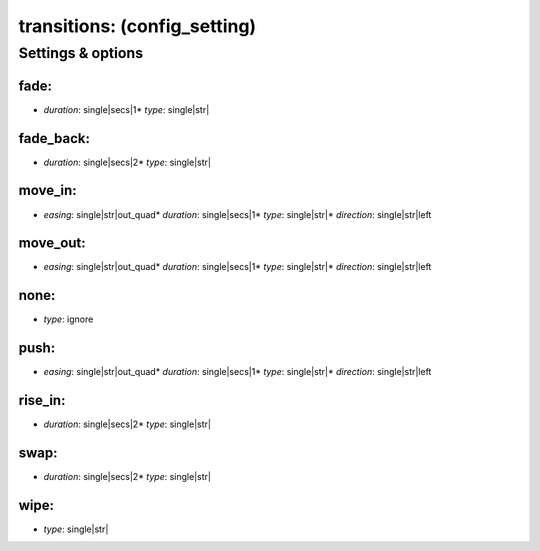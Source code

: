 transitions: (config_setting)
=============================
.. todo::
   Add description.


Settings & options
------------------

fade:
~~~~~

* *duration*: single|secs|1* *type*: single|str|
.. todo::
   Add description.


fade_back:
~~~~~~~~~~

* *duration*: single|secs|2* *type*: single|str|
.. todo::
   Add description.


move_in:
~~~~~~~~

* *easing*: single|str|out_quad* *duration*: single|secs|1* *type*: single|str|* *direction*: single|str|left
.. todo::
   Add description.


move_out:
~~~~~~~~~

* *easing*: single|str|out_quad* *duration*: single|secs|1* *type*: single|str|* *direction*: single|str|left
.. todo::
   Add description.


none:
~~~~~

* *type*: ignore
.. todo::
   Add description.


push:
~~~~~

* *easing*: single|str|out_quad* *duration*: single|secs|1* *type*: single|str|* *direction*: single|str|left
.. todo::
   Add description.


rise_in:
~~~~~~~~

* *duration*: single|secs|2* *type*: single|str|
.. todo::
   Add description.


swap:
~~~~~

* *duration*: single|secs|2* *type*: single|str|
.. todo::
   Add description.


wipe:
~~~~~

* *type*: single|str|
.. todo::
   Add description.


